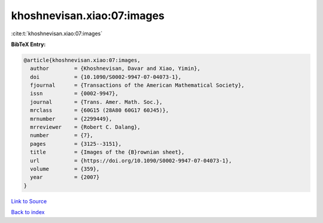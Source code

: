 khoshnevisan.xiao:07:images
===========================

:cite:t:`khoshnevisan.xiao:07:images`

**BibTeX Entry:**

.. code-block:: bibtex

   @article{khoshnevisan.xiao:07:images,
     author        = {Khoshnevisan, Davar and Xiao, Yimin},
     doi           = {10.1090/S0002-9947-07-04073-1},
     fjournal      = {Transactions of the American Mathematical Society},
     issn          = {0002-9947},
     journal       = {Trans. Amer. Math. Soc.},
     mrclass       = {60G15 (28A80 60G17 60J45)},
     mrnumber      = {2299449},
     mrreviewer    = {Robert C. Dalang},
     number        = {7},
     pages         = {3125--3151},
     title         = {Images of the {B}rownian sheet},
     url           = {https://doi.org/10.1090/S0002-9947-07-04073-1},
     volume        = {359},
     year          = {2007}
   }

`Link to Source <https://doi.org/10.1090/S0002-9947-07-04073-1},>`_


`Back to index <../By-Cite-Keys.html>`_
